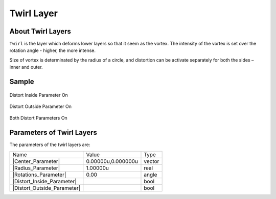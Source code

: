 .. _layer_twirl:

########################
   Twirl Layer
########################
.. figure:: twirl_dat/Layer_distortion_twirl_icon.png
   :alt: Layer_distortion_twirl_icon.png
   :width: 64px


.. _layer_twirl  About Twirl Layers:

About Twirl Layers
------------------

``Twirl`` is the layer which deforms lower layers so that it seem as the
vortex. The intensity of the vortex is set over the rotation angle -
higher, the more intense.

Size of vortex is determinated by the radius of a circle, and distortion
can be activate separately for both the sides – inner and outer.

.. _layer_twirl  Sample:

Sample
------

.. figure:: twirl_dat/Twirl-distort_inside.png
   :alt: Twirl-distort_inside.png
Distort Inside Parameter On
   
.. figure:: twirl_dat/Twirl-distort_outside.png
   :alt: Twirl-distort_outside.png
Distort Outside Parameter On  

.. figure:: twirl_dat/Twirl-both.png
   :alt: Twirl-both.png
Both Distort Parameters On

.. _layer_twirl  Parameters of Twirl Layers:

Parameters of Twirl Layers
--------------------------

The parameters of the twirl layers are:

+------------------------------------------------------------------------------+------------------------+------------+
| Name                                                                         | Value                  | Type       |
+------------------------------------------------------------------------------+------------------------+------------+
|     |Type\_vector\_icon.png| |Center_Parameter|                              |   0.00000u,0.000000u   |   vector   |
+------------------------------------------------------------------------------+------------------------+------------+
|     |Type\_real\_icon.png| |Radius_Parameter|                                |   1.00000u             |   real     |
+------------------------------------------------------------------------------+------------------------+------------+
|     |Type\_angle\_icon.png| |Rotations_Parameter|                            |   0.00                 |   angle    |
+------------------------------------------------------------------------------+------------------------+------------+
|     |Type\_bool\_icon.png| |Distort_Inside_Parameter|                        |                        |   bool     |
+------------------------------------------------------------------------------+------------------------+------------+
|     |Type\_bool\_icon.png| |Distort_Outside_Parameter|                       |                        |   bool     |
+------------------------------------------------------------------------------+------------------------+------------+

.. |Type_vector_icon.png| image:: images/Type_vector_icon.png
   :width: 16px
.. |Type_real_icon.png| image:: images/Type_real_icon.png
   :width: 16px
.. |Type_angle_icon.png| image:: images/Type_angle_icon.png
   :width: 16px
.. |Type_bool_icon.png| image:: images/Type_bool_icon.png
   :width: 16px


